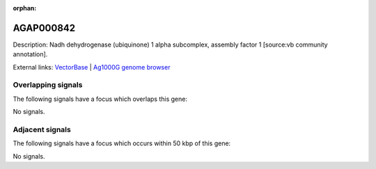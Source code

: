 :orphan:

AGAP000842
=============





Description: Nadh dehydrogenase (ubiquinone) 1 alpha subcomplex, assembly factor 1 [source:vb community annotation].

External links:
`VectorBase <https://www.vectorbase.org/Anopheles_gambiae/Gene/Summary?g=AGAP000842>`_ |
`Ag1000G genome browser <https://www.malariagen.net/apps/ag1000g/phase1-AR3/index.html?genome_region=X:15559097-15560436#genomebrowser>`_

Overlapping signals
-------------------

The following signals have a focus which overlaps this gene:



No signals.



Adjacent signals
----------------

The following signals have a focus which occurs within 50 kbp of this gene:



No signals.


